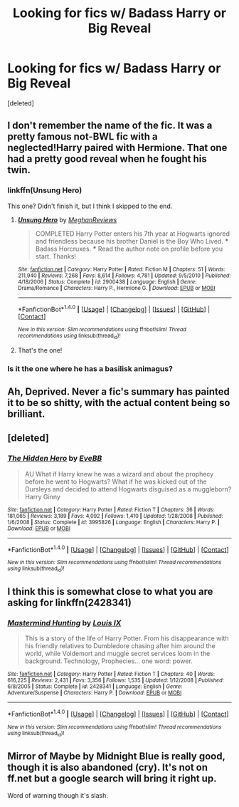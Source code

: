 #+TITLE: Looking for fics w/ Badass Harry or Big Reveal

* Looking for fics w/ Badass Harry or Big Reveal
:PROPERTIES:
:Score: 18
:DateUnix: 1506802879.0
:DateShort: 2017-Sep-30
:FlairText: Request
:END:
[deleted]


** I don't remember the name of the fic. It was a pretty famous not-BWL fic with a neglected!Harry paired with Hermione. That one had a pretty good reveal when he fought his twin.
:PROPERTIES:
:Score: 2
:DateUnix: 1506822967.0
:DateShort: 2017-Oct-01
:END:

*** linkffn(Unsung Hero)

This one? Didn't finish it, but I think I skipped to the end.
:PROPERTIES:
:Author: MrThorifyable
:Score: 2
:DateUnix: 1506860714.0
:DateShort: 2017-Oct-01
:END:

**** [[http://www.fanfiction.net/s/2900438/1/][*/Unsung Hero/*]] by [[https://www.fanfiction.net/u/414185/MeghanReviews][/MeghanReviews/]]

#+begin_quote
  COMPLETED Harry Potter enters his 7th year at Hogwarts ignored and friendless because his brother Daniel is the Boy Who Lived. *** Badass Horcruxes. *** Read the author note on profile before you start. Thanks!
#+end_quote

^{/Site/: [[http://www.fanfiction.net/][fanfiction.net]] *|* /Category/: Harry Potter *|* /Rated/: Fiction M *|* /Chapters/: 51 *|* /Words/: 211,940 *|* /Reviews/: 7,268 *|* /Favs/: 8,614 *|* /Follows/: 4,781 *|* /Updated/: 9/5/2010 *|* /Published/: 4/18/2006 *|* /Status/: Complete *|* /id/: 2900438 *|* /Language/: English *|* /Genre/: Drama/Romance *|* /Characters/: Harry P., Hermione G. *|* /Download/: [[http://www.ff2ebook.com/old/ffn-bot/index.php?id=2900438&source=ff&filetype=epub][EPUB]] or [[http://www.ff2ebook.com/old/ffn-bot/index.php?id=2900438&source=ff&filetype=mobi][MOBI]]}

--------------

*FanfictionBot*^{1.4.0} *|* [[[https://github.com/tusing/reddit-ffn-bot/wiki/Usage][Usage]]] | [[[https://github.com/tusing/reddit-ffn-bot/wiki/Changelog][Changelog]]] | [[[https://github.com/tusing/reddit-ffn-bot/issues/][Issues]]] | [[[https://github.com/tusing/reddit-ffn-bot/][GitHub]]] | [[[https://www.reddit.com/message/compose?to=tusing][Contact]]]

^{/New in this version: Slim recommendations using/ ffnbot!slim! /Thread recommendations using/ linksub(thread_id)!}
:PROPERTIES:
:Author: FanfictionBot
:Score: 1
:DateUnix: 1506860741.0
:DateShort: 2017-Oct-01
:END:


**** That's the one!
:PROPERTIES:
:Score: 1
:DateUnix: 1506875680.0
:DateShort: 2017-Oct-01
:END:


*** Is it the one where he has a basilisk animagus?
:PROPERTIES:
:Author: RyanideSnow
:Score: 1
:DateUnix: 1506836523.0
:DateShort: 2017-Oct-01
:END:


** Ah, Deprived. Never a fic's summary has painted it to be so shitty, with the actual content being so brilliant.
:PROPERTIES:
:Author: T0lias
:Score: 2
:DateUnix: 1506850430.0
:DateShort: 2017-Oct-01
:END:


** [deleted]
:PROPERTIES:
:Score: 1
:DateUnix: 1506812423.0
:DateShort: 2017-Oct-01
:END:

*** [[http://www.fanfiction.net/s/3995826/1/][*/The Hidden Hero/*]] by [[https://www.fanfiction.net/u/472737/EveBB][/EveBB/]]

#+begin_quote
  AU What if Harry knew he was a wizard and about the prophecy before he went to Hogwarts? What if he was kicked out of the Dursleys and decided to attend Hogwarts disguised as a muggleborn? Harry Ginny
#+end_quote

^{/Site/: [[http://www.fanfiction.net/][fanfiction.net]] *|* /Category/: Harry Potter *|* /Rated/: Fiction T *|* /Chapters/: 36 *|* /Words/: 181,065 *|* /Reviews/: 3,189 *|* /Favs/: 4,092 *|* /Follows/: 1,410 *|* /Updated/: 1/28/2008 *|* /Published/: 1/6/2008 *|* /Status/: Complete *|* /id/: 3995826 *|* /Language/: English *|* /Characters/: Harry P. *|* /Download/: [[http://www.ff2ebook.com/old/ffn-bot/index.php?id=3995826&source=ff&filetype=epub][EPUB]] or [[http://www.ff2ebook.com/old/ffn-bot/index.php?id=3995826&source=ff&filetype=mobi][MOBI]]}

--------------

*FanfictionBot*^{1.4.0} *|* [[[https://github.com/tusing/reddit-ffn-bot/wiki/Usage][Usage]]] | [[[https://github.com/tusing/reddit-ffn-bot/wiki/Changelog][Changelog]]] | [[[https://github.com/tusing/reddit-ffn-bot/issues/][Issues]]] | [[[https://github.com/tusing/reddit-ffn-bot/][GitHub]]] | [[[https://www.reddit.com/message/compose?to=tusing][Contact]]]

^{/New in this version: Slim recommendations using/ ffnbot!slim! /Thread recommendations using/ linksub(thread_id)!}
:PROPERTIES:
:Author: FanfictionBot
:Score: 1
:DateUnix: 1506812460.0
:DateShort: 2017-Oct-01
:END:


** I think this is somewhat close to what you are asking for linkffn(2428341)
:PROPERTIES:
:Author: RyanideSnow
:Score: 1
:DateUnix: 1506847600.0
:DateShort: 2017-Oct-01
:END:

*** [[http://www.fanfiction.net/s/2428341/1/][*/Mastermind Hunting/*]] by [[https://www.fanfiction.net/u/682104/Louis-IX][/Louis IX/]]

#+begin_quote
  This is a story of the life of Harry Potter. From his disappearance with his friendly relatives to Dumbledore chasing after him around the world, while Voldemort and muggle secret services loom in the background. Technology, Prophecies... one word: power.
#+end_quote

^{/Site/: [[http://www.fanfiction.net/][fanfiction.net]] *|* /Category/: Harry Potter *|* /Rated/: Fiction T *|* /Chapters/: 40 *|* /Words/: 616,225 *|* /Reviews/: 2,431 *|* /Favs/: 3,356 *|* /Follows/: 1,535 *|* /Updated/: 1/12/2008 *|* /Published/: 6/8/2005 *|* /Status/: Complete *|* /id/: 2428341 *|* /Language/: English *|* /Genre/: Adventure/Suspense *|* /Characters/: Harry P. *|* /Download/: [[http://www.ff2ebook.com/old/ffn-bot/index.php?id=2428341&source=ff&filetype=epub][EPUB]] or [[http://www.ff2ebook.com/old/ffn-bot/index.php?id=2428341&source=ff&filetype=mobi][MOBI]]}

--------------

*FanfictionBot*^{1.4.0} *|* [[[https://github.com/tusing/reddit-ffn-bot/wiki/Usage][Usage]]] | [[[https://github.com/tusing/reddit-ffn-bot/wiki/Changelog][Changelog]]] | [[[https://github.com/tusing/reddit-ffn-bot/issues/][Issues]]] | [[[https://github.com/tusing/reddit-ffn-bot/][GitHub]]] | [[[https://www.reddit.com/message/compose?to=tusing][Contact]]]

^{/New in this version: Slim recommendations using/ ffnbot!slim! /Thread recommendations using/ linksub(thread_id)!}
:PROPERTIES:
:Author: FanfictionBot
:Score: 2
:DateUnix: 1506847618.0
:DateShort: 2017-Oct-01
:END:


** Mirror of Maybe by Midnight Blue is really good, though it is also abandoned (cry). It's not on ff.net but a google search will bring it right up.

Word of warning though it's slash.
:PROPERTIES:
:Author: labrys71
:Score: 1
:DateUnix: 1506967746.0
:DateShort: 2017-Oct-02
:END:
